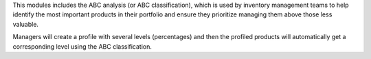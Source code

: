 This modules includes the ABC analysis (or ABC classification), which is
used by inventory management teams to help identify the most important
products in their portfolio and ensure they prioritize managing them above
those less valuable.

Managers will create a profile with several levels (percentages) and then the
profiled products will automatically get a corresponding level using the
ABC classification.
